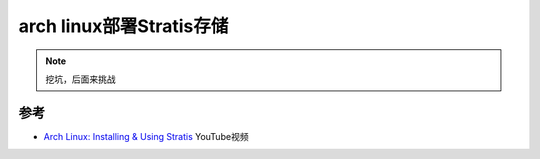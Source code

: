 .. _archlinux_stratis:

==========================
arch linux部署Stratis存储
==========================

.. note::

   挖坑，后面来挑战

参考
======

- `Arch Linux: Installing & Using Stratis <https://www.youtube.com/watch?v=3XUxy1J5Gdc>`_ YouTube视频
